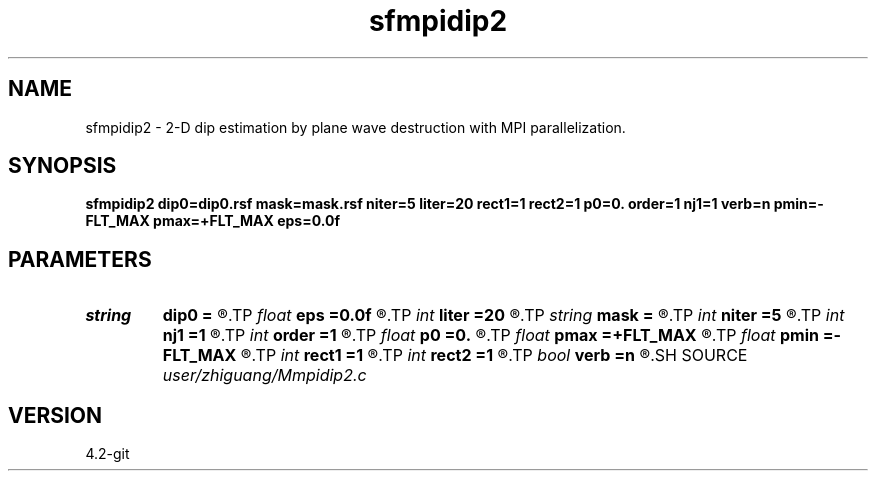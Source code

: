 .TH sfmpidip2 1  "APRIL 2023" Madagascar "Madagascar Manuals"
.SH NAME
sfmpidip2 \- 2-D dip estimation by plane wave destruction with MPI parallelization. 
.SH SYNOPSIS
.B sfmpidip2 dip0=dip0.rsf mask=mask.rsf niter=5 liter=20 rect1=1 rect2=1 p0=0. order=1 nj1=1 verb=n pmin=-FLT_MAX pmax=+FLT_MAX eps=0.0f
.SH PARAMETERS
.PD 0
.TP
.I string 
.B dip0
.B =
.R  	auxiliary input file name
.TP
.I float  
.B eps
.B =0.0f
.R  	regularization
.TP
.I int    
.B liter
.B =20
.R  	number of linear iterations
.TP
.I string 
.B mask
.B =
.R  	auxiliary input file name
.TP
.I int    
.B niter
.B =5
.R  	number of iterations
.TP
.I int    
.B nj1
.B =1
.R  	antialiasing
.TP
.I int    
.B order
.B =1
.R  	accuracy order
.TP
.I float  
.B p0
.B =0.
.R  	initial dip
.TP
.I float  
.B pmax
.B =+FLT_MAX
.R  	maximum dip
.TP
.I float  
.B pmin
.B =-FLT_MAX
.R  	minimum dip
.TP
.I int    
.B rect1
.B =1
.R  	dip smoothness on 1st axis
.TP
.I int    
.B rect2
.B =1
.R  	dip smoothness on 2nd axis
.TP
.I bool   
.B verb
.B =n
.R  [y/n]	verbosity flag
.SH SOURCE
.I user/zhiguang/Mmpidip2.c
.SH VERSION
4.2-git
